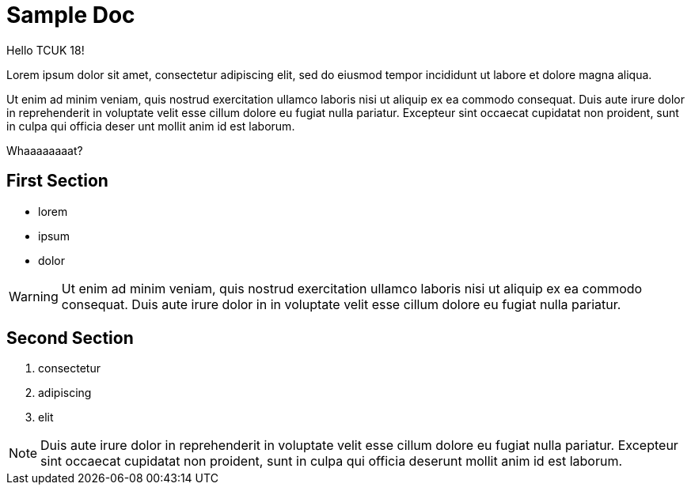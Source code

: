 = Sample Doc

Hello TCUK 18!

Lorem ipsum dolor sit amet, consectetur adipiscing elit, sed do eiusmod tempor incididunt ut labore et dolore magna aliqua.

Ut enim ad minim veniam, quis nostrud exercitation ullamco laboris nisi ut aliquip ex ea commodo consequat. Duis aute irure dolor in reprehenderit in voluptate velit esse cillum dolore eu fugiat nulla pariatur. Excepteur sint occaecat cupidatat non proident, sunt in culpa qui officia deser unt mollit anim id est laborum.

Whaaaaaaaat?


== First Section

* lorem
* ipsum
* dolor

WARNING: Ut enim ad minim veniam, quis nostrud exercitation ullamco laboris nisi ut aliquip ex ea commodo consequat. Duis aute irure dolor in in voluptate velit esse cillum dolore eu fugiat nulla pariatur.


== Second Section

. consectetur
. adipiscing
. elit

NOTE: Duis aute irure dolor in reprehenderit in voluptate velit esse cillum dolore eu fugiat nulla pariatur. Excepteur sint occaecat cupidatat non proident, sunt in culpa qui officia deserunt mollit anim id est laborum.

